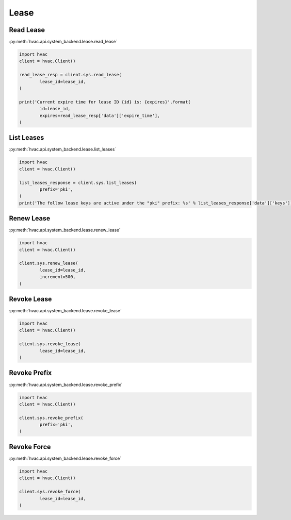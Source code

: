 Lease
=====


Read Lease
----------

:py:meth:`hvac.api.system_backend.lease.read_lease`

.. code:: python

	import hvac
	client = hvac.Client()

	read_lease_resp = client.sys.read_lease(
		lease_id=lease_id,
	)

	print('Current expire time for lease ID {id} is: {expires}'.format(
		id=lease_id,
		expires=read_lease_resp['data']['expire_time'],
	)


List Leases
-----------

:py:meth:`hvac.api.system_backend.lease.list_leases`

.. code:: python

	import hvac
	client = hvac.Client()

	list_leases_response = client.sys.list_leases(
		prefix='pki',
	)
	print('The follow lease keys are active under the "pki" prefix: %s' % list_leases_response['data']['keys'])


Renew Lease
-----------

:py:meth:`hvac.api.system_backend.lease.renew_lease`

.. code:: python

	import hvac
	client = hvac.Client()

	client.sys.renew_lease(
		lease_id=lease_id,
		increment=500,
	)


Revoke Lease
------------

:py:meth:`hvac.api.system_backend.lease.revoke_lease`

.. code:: python

	import hvac
	client = hvac.Client()

	client.sys.revoke_lease(
		lease_id=lease_id,
	)


Revoke Prefix
-------------

:py:meth:`hvac.api.system_backend.lease.revoke_prefix`

.. code:: python

	import hvac
	client = hvac.Client()

	client.sys.revoke_prefix(
		prefix='pki',
	)


Revoke Force
------------

:py:meth:`hvac.api.system_backend.lease.revoke_force`

.. code:: python

	import hvac
	client = hvac.Client()

	client.sys.revoke_force(
		lease_id=lease_id,
	)



